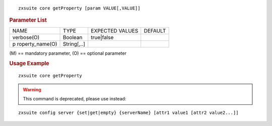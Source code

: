 .. SPDX-FileCopyrightText: 2022 Zextras <https://www.zextras.com/>
..
.. SPDX-License-Identifier: CC-BY-NC-SA-4.0

::

   zxsuite core getProperty [param VALUE[,VALUE]]

.. rubric:: Parameter List

+-----------------+-----------------+-----------------+-----------------+
| NAME            | TYPE            | EXPECTED VALUES | DEFAULT         |
+-----------------+-----------------+-----------------+-----------------+
| verbose(O)      | Boolean         | true|false      |                 |
+-----------------+-----------------+-----------------+-----------------+
| p               | String[,..]     |                 |                 |
| roperty_name(O) |                 |                 |                 |
+-----------------+-----------------+-----------------+-----------------+

\(M) == mandatory parameter, (O) == optional parameter

.. rubric:: Usage Example

::

   zxsuite core getProperty

.. warning:: This command is deprecated, please use instead:

::

   zxsuite config server {set|get|empty} {serverName} [attr1 value1 [attr2 value2...]]
